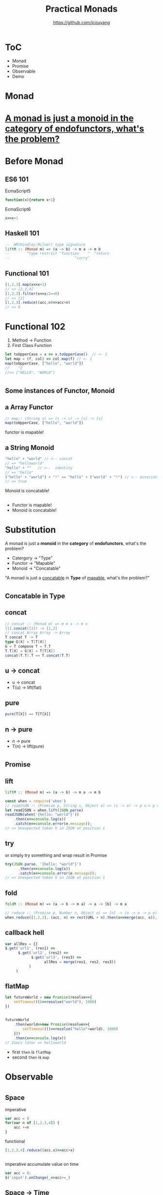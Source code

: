 #+TITLE: Practical Monads
#+AUTHOR: https://github.com/jcouyang

* ToC
- Monad
- Promise
- Observable
- Demo
* Monad

[[https://blog.oyanglul.us/javascript/images/summarize%20in%20one%20word.gif]]

* [[http://stackoverflow.com/questions/3870088/a-monad-is-just-a-monoid-in-the-category-of-endofunctors-whats-the-issue/3870310#3870310][A monad is just a monoid in the category of endofunctors, what's the problem?]]
* 
[[https://blog.oyanglul.us/javascript/images/what.gif]]

* Before Monad
** ES6 101
EcmaScript5
#+BEGIN_SRC js
function(x){return x+1}
#+END_SRC

EcmaScript6
#+BEGIN_SRC js
x=>x+1
#+END_SRC

** Haskell 101

#+BEGIN_SRC haskell
--  HM(Hindley-Milner) type signature
liftM :: (Monad m) => (a -> b) -> m a -> m b 
--        ^type restrict ^function    ^  ^return
--                              ^curry^   
#+END_SRC

** Functional 101
#+BEGIN_SRC js
[1,2,3].map(x=>x+1)
// => [2,3,4]
[1,2,3].filter(x=>x/2==0)
// => [2]
[1,2,3].reduce((acc,n)=>acc+n)
// => 6
#+END_SRC
* Functional 102
1. Method -> Function
2. First Class Function
#+BEGIN_SRC js
let toUpperCase = x => x.toUpperCase()  // <- 1
let map = (f, col) => col.map(f) // <- 1
map(toUpperCase, ["hello", "world"])
//    ^2
//=> ["HELLO", "WORLD"]
#+END_SRC

* 
** Some instances of Functor, Monoid

** a Array Functor
#+BEGIN_SRC js
// map:: (String s) => (s -> s) -> [s] -> [s]
map(toUpperCase, ["hello", "world"])
#+END_SRC

functor is mapable!
** a String Monoid
#+BEGIN_SRC js
"hello" + "world" // <-- concat
// => "helloworld"
"hello" + ""   // <--  identity
// => "hello"
("hello" + "world") + "!" == "hello" + ("world" + "!") // <-- associative
// => true
#+END_SRC

Monoid is concatable!
** 
- Functor is mapable!
- Monoid is concatable!

* Substitution
A monad is just a *monoid* in the *category* of *endofunctors*, what's the problem?

- Catergory -> "Type"
- Functor -> "Mapable"
- Monoid -> "Concatable"

"A monad is just a _concatable_ in *Type* of _mapable_, what's the problem?"

* 

** Concatable in Type

** concat
#+BEGIN_SRC scala
// concat :: (Monad m) => m m x -> m x
[1].concat([2]) -> [1,2]
// concat Array Array -> Array
T concat T -> T
type G[X] = T[T[X]]
G = T compose T = T.T
T.T[X] = G[X] = T[T[X]]
concat(T.T).T == T.concat(T.T)
#+END_SRC

** u -> concat
- u -> concat
- T(u) -> lift(flat)
[[https://upload.wikimedia.org/wikipedia/commons/thumb/2/2b/Monad_multiplication_explicit.svg/600px-Monad_multiplication_explicit.svg.png]]

** pure
[[https://blog.oyanglul.us/javascript/images/zoidberg-die.gif]]

#+BEGIN_SRC js
pure(T[X]) == T[T[X]]
#+END_SRC

** n -> pure
- n -> pure
- T(n) -> lift(pure)

[[https://upload.wikimedia.org/wikipedia/commons/thumb/5/5a/Monad_unit_explicit.svg/568px-Monad_unit_explicit.svg.png]]

** 
[[https://drboolean.gitbooks.io/mostly-adequate-guide/content/images/onion.png]]
* 
** *Promise*

** lift
#+BEGIN_SRC haskell
liftM :: (Monad m) => (a -> b) -> m a -> m b 
#+END_SRC

#+BEGIN_SRC js
  const when = require('when')
  // readJSON :: (Promise p, String s, Object o) => (s -> o) -> p s-> p o
  let readJSON = when.lift(JSON.parse)
  readJSON(when('{hello: "world"}'))
      .then(x=>console.log(x))
      .catch(e=>console.error(e.message));
  // => Unexpected token h in JSON at position 1
#+END_SRC

** try
[[https://blog.oyanglul.us/javascript/images/came-out.gif]]

or simply try something and wrap result in Promise
#+BEGIN_SRC js
try(JSON.parse, '{hello: "world"}')
      .then(x=>console.log(x))
      .catch(e=>console.error(e.message));
// => Unexpected token h in JSON at position 1
#+END_SRC

** fold
[[https://blog.oyanglul.us/javascript/images/method-stack.gif]]

#+BEGIN_SRC haskell
foldM :: (Monad m) => (a -> b -> m a) -> a -> [b] -> m a
#+END_SRC

#+BEGIN_SRC js
// reduce :: (Promise p, Number n, Object o) => [n] -> (o -> n -> p o) -> o -> p o
when.reduce([1,2,3], (acc, n) => rest(URL + n).then(o=>merge(acc, o)), 0)
#+END_SRC

** callback hell
#+BEGIN_SRC js
  var allRes = {}
  $.get('url1', (res1) =>
        $.get('url2', (res2) =>
              $.get('url3', (res3) =>
                    allRes = merge(res1, res2, res3))
             )
       )
#+END_SRC

** flatMap
#+BEGIN_SRC js
  let futureWorld = new Promise(resolve=>{
      setTimeout(()=>resolve("world"), 1000)
  })
#+END_SRC

** 
#+BEGIN_SRC js
  futureWorld
      .then(world=>new Promise(resolve=>{
          setTimeout(()=>resolve("hello"+world), 1000)
      }))
      .then(x=>console.log(x))
  // 2secs later => helloworld
#+END_SRC

- first =then= is =flatMap=
- second =then= is =map=


* Observable
[[https://blog.oyanglul.us/javascript/images/shit-bricks.gif]]

* 

** Space

imperative
#+BEGIN_SRC js
  var acc = 0
  for(var n of [1,2,3,4]) {
      acc +=n
  }
#+END_SRC

functional
#+BEGIN_SRC js
[1,2,3,4].reduce((acc,x)=>acc+x)
#+END_SRC

** 
imperative accumulate value on time
#+BEGIN_SRC js
var acc = 0;
$('input').onChange(_=>acc+=_)
#+END_SRC

** Space -> Time
[[https://blog.oyanglul.us/javascript/images/interstellar.png]]

** FRP(Functional Reactive Programming)

|              | Single Item         | Multiple Items          |
|--------------+---------------------+-------------------------|
| synchronous  | getData():T         | getData():List[T]       |
| asynchronous | getData():Future[T] | getData():Observable[T] |


** [[http://reactivex.io][ReactiveX]]
[[http://reactivex.io/assets/operators/legend.png]]
** 
[[http://reactivex.io/documentation/operators/images/just.c.png]]
** fold
[[http://reactivex.io/documentation/operators/images/reduceSeed.png]]
** flatMap
[[http://reactivex.io/documentation/operators/images/flatMap.c.png]]
** fromEvent
[[http://reactivex.io/documentation/operators/images/fromEvent.png]]

* [[http://jsbin.com/qazuju/edit?js,output][Demo]]
[[https://blog.oyanglul.us/javascript/images/neat.gif]]
#+BEGIN_HTML
<a class="jsbin-embed" href="http://jsbin.com/qazuju/embed?js,output">JS Bin on jsbin.com</a><script src="http://static.jsbin.com/js/embed.min.js?3.35.12"></script>
#+END_HTML
* Fin
[[https://blog.oyanglul.us/javascript/images/applause.jpg]]

Thanks
* One more thing
We are hiring

[[http://weibo.com/milhouse][@MilhouseVanHouten]]
